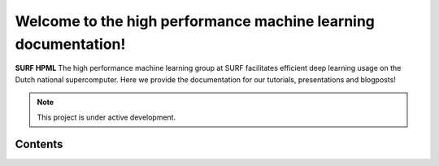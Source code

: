 Welcome to the high performance machine learning documentation!
===================================

**SURF HPML** The high performance machine learning group at SURF facilitates efficient
deep learning usage on the Dutch national supercomputer. Here we provide the documentation for our tutorials, presentations and blogposts!

.. note::

   This project is under active development.

Contents
--------


